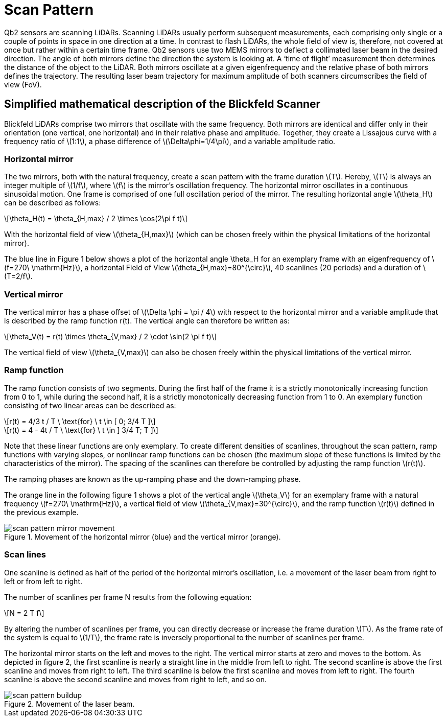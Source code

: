 = Scan Pattern
:stem: latexmath

Qb2 sensors are scanning LiDARs. Scanning LiDARs usually perform subsequent measurements, each comprising only single or a couple of points in space in one direction at a time. In contrast to flash LiDARs, the whole field of view is, therefore, not covered at once but rather within a certain time frame. Qb2 sensors use two MEMS mirrors to deflect a collimated laser beam in the desired direction. The angle of both mirrors define the direction the system is looking at. A ‘time of flight’ measurement then determines the distance of the object to the LiDAR. Both mirrors oscillate at a given eigenfrequency and the relative phase of both mirrors defines the trajectory. The resulting laser beam trajectory for maximum amplitude of both scanners circumscribes the field of view (FoV).

////
[TIP]
====
Learn how to change the scan pattern in the xref:guides:scan_pattern.adoc[scan pattern guide].
====
////

== Simplified mathematical description of the Blickfeld Scanner

Blickfeld LiDARs comprise two mirrors that oscillate with the same frequency. Both mirrors are identical and differ only in their orientation (one vertical, one horizontal) and in their relative phase and amplitude. Together, they create a Lissajous curve with a frequency ratio of stem:[1:1], a phase difference of stem:[\Delta\phi=1/4\pi], and a variable amplitude ratio.

=== Horizontal mirror

The two mirrors, both with the natural frequency, create a scan pattern with the frame duration stem:[T]. Hereby, stem:[T] is always an integer multiple of stem:[1/f], where stem:[f] is the mirror's oscillation frequency. The horizontal mirror oscillates in a continuous sinusoidal motion. One frame is comprised of one full oscillation period of the mirror. The resulting horizontal angle stem:[\theta_H] can be described as follows:

[stem] 
++++
\theta_H(t) = \theta_{H,max} / 2 \times \cos(2\pi f t)
++++

With the horizontal field of view stem:[\theta_{H,max}] (which can be chosen freely within the physical limitations of the horizontal mirror).

The blue line in Figure 1 below shows a plot of the horizontal angle \theta_H for an exemplary frame with an eigenfrequency of stem:[f=270\ \mathrm{Hz}], a horizontal Field of View stem:[\theta_{H,max}=80^{\circ}], 40 scanlines (20 periods) and a duration of stem:[T=2/f].

=== Vertical mirror

The vertical mirror has a phase offset of stem:[\Delta \phi = \pi / 4] with respect to the horizontal mirror and a variable amplitude that is described by the ramp function r(t).
The vertical angle can therefore be written as: 

[stem] 
++++
\theta_V(t) = r(t) \times \theta_{V,max} / 2 \cdot \sin(2 \pi f t)
++++

The vertical field of view stem:[\theta_{V,max}] can also be chosen freely within the physical limitations of the vertical mirror.

=== Ramp function

The ramp function consists of two segments. During the first half of the frame it is a strictly monotonically increasing function from 0 to 1,
while during the second half, it is a strictly monotonically decreasing function from 1 to 0. An exemplary function consisting of two linear areas can be described as:

[stem] 
++++
r(t) = 4/3 t / T      \ \text{for} \ t \in [ 0; 3/4 T ]
++++
[stem] 
++++
r(t) = 4 - 4t / T     \ \text{for} \ t \in ] 3/4 T; T ]
++++

Note that these linear functions are only exemplary. To create different densities of scanlines, throughout the scan pattern, ramp functions with varying slopes, or nonlinear ramp functions can be chosen (the maximum slope of these functions is limited by the characteristics of the mirror). The spacing of the scanlines can therefore be controlled by adjusting the ramp function stem:[r(t)].

The ramping phases are known as the up-ramping phase and the down-ramping phase.

The orange line in the following figure 1 shows a plot of the vertical angle stem:[\theta_V] for an exemplary frame with a natural frequency stem:[f=270\ \mathrm{Hz}], a vertical field of view stem:[\theta_{V,max}=30^{\circ}], and the ramp function stem:[r(t)] defined in the previous example.

.Movement of the horizontal mirror (blue) and the vertical mirror (orange).
image::scan_pattern_mirror_movement.png[]

=== Scan lines

One scanline is defined as half of the period of the horizontal mirror’s oscillation, i.e. a movement of the laser beam from right to left or from left to right.

The number of scanlines per frame N results from the following equation:

[stem] 
++++
N = 2 T f
++++

By altering the number of scanlines per frame, you can directly decrease or increase the frame duration stem:[T]. As the frame rate of the system is equal to stem:[1/T], the frame rate is inversely proportional to the number of scanlines per frame.

The horizontal mirror starts on the left and moves to the right. The vertical mirror starts at zero and moves to the bottom. As depicted in figure 2, the first scanline is nearly a straight line in the middle from left to right. The second scanline is above the first scanline and moves from right to left. The third scanline is below the first scanline and moves from left to right. The fourth scanline is above the second scanline and moves from right to left, and so on.

.Movement of the laser beam.
image::scan_pattern_buildup.png[]
